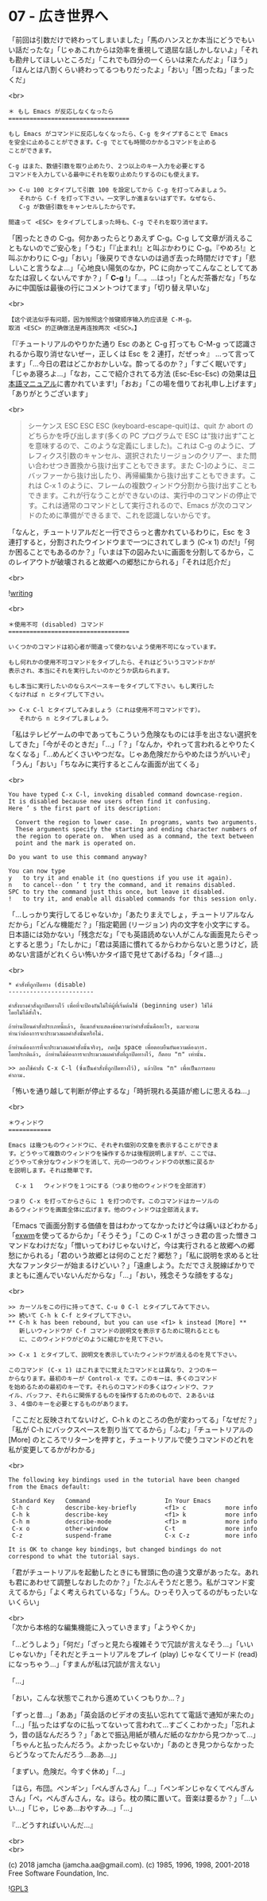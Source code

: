 #+OPTIONS: toc:nil
#+OPTIONS: \n:t
#+OPTIONS: ^:{}

* 07 - 広き世界へ

  「前回は引数だけで終わってしまいました」「馬のハンスとか本当にどうでもいい話だったな」「じゃあこれからは効率を重視して退屈な話しかしないよ」「それも勘弁してほしいところだ」「これでも四分の一くらいは来たんだよ」「ほう」「ほんとは八割くらい終わってるつもりだったよ」「おい」「困ったね」「まったくだ」

  <br>

  #+BEGIN_SRC
  ＊ もし Emacs が反応しなくなったら
  ==================================

  もし Emacs がコマンドに反応しなくなったら、C-g をタイプすることで Emacs
  を安全に止めることができます。C-g でとても時間のかかるコマンドを止める
  ことができます。

  C-g はまた、数値引数を取り止めたり、２つ以上のキー入力を必要とする
  コマンドを入力している最中にそれを取り止めたりするのにも使えます。

  >> C-u 100 とタイプして引数 100 を設定してから C-g を打ってみましょう。
     それから C-f を打って下さい。一文字しか進まないはずです。なぜなら、
     C-g が数値引数をキャンセルしたからです。

  間違って <ESC> をタイプしてしまった時も、C-g でそれを取り消せます。
  #+END_SRC

  「困ったときの C-g。何かあったらとりあえず C-g。C-g して文章が消えることもないのでご安心を」「うむ」「『止まれ!』と叫ぶかわりに C-g。『やめろ!』と叫ぶかわりに C-g」「おい」「後戻りできないのは過ぎ去った時間だけです」「悲しいこと言うなよ…」「心地良い陽気のなか，PC に向かってこんなことしててあなたは寂しくないんですか？」「 *C-g* !」「…。…はっ!」「とんだ茶番だな」「ちなみに中国版は最後の行にコメントつけてます」「切り替え早いな」

  <br>

  #+BEGIN_SRC
  【这个说法似乎有问题，因为按照这个按键顺序输入的应该是 C-M-g。
  取消 <ESC> 的正确做法是再连按两次 <ESC>。】  
  #+END_SRC

  「『チュートリアルのやりかた通り Esc のあと C-g 打っても C-M-g って認識されるから取り消せないぜー，正しくは Esc を 2 連打，だぜっ☆』 …って言ってます」「…今日の君はどこかおかしいな。酔ってるのか？」「すごく眠いです」「じゃあ寝ろよ…」「なお，ここで紹介されてる方法 (Esc-Esc-Esc) の効果は[[https://ayatakesi.github.io/emacs/26.1/html/Quitting.html#Quitting][日本語マニュアル]]に書かれています!」「おお」「この場を借りてお礼申し上げます」「ありがとうございます」

  <br>

  #+BEGIN_QUOTE
  シーケンス ESC ESC ESC (keyboard-escape-quit)は、quit か abort のどちらかを呼び出します(多くの PC プログラムで ESC は“抜け出す”ことを意味するので、このような定義にしました)。これは C-g のように、プレフィクス引数のキャンセル、選択されたリージョンのクリアー、また問い合わせつき置換から抜け出すこともできます。また C-]のように、ミニバッファーから抜け出したり、再帰編集から抜け出すこともできます。これは C-x 1 のように、フレームの複数ウィンドウ分割から抜け出すこともできます。これが行なうことができないのは、実行中のコマンドの停止です。これは通常のコマンドとして実行されるので、Emacs が次のコマンドのために準備ができるまで、これを認識しないからです。
  #+END_QUOTE

  「なんと，チュートリアルだと一行でさらっと書かれているわりに，Esc を 3 連打すると，分割されたウインドウまで一つにされてしまう (C-x 1) のだ!」「何か困ることでもあるのか？」「いまは下の図みたいに画面を分割してるから，このレイアウトが破壊されると故郷への郷愁にかられる」「それは厄介だ」

  <br>

  ![[./images/writing.png][writing]]

  <br>

  #+BEGIN_SRC
  ＊使用不可 (disabled) コマンド
  ==================================

  いくつかのコマンドは初心者が間違って使わないよう使用不可になっています。

  もし何れかの使用不可コマンドをタイプしたら、それはどういうコマンドかが
  表示され、本当にそれを実行したいのかどうか訊ねられます。

  もし本当に実行したいのならスペースキーをタイプして下さい。もし実行した
  くなければ n とタイプして下さい。

  >> C-x C-l とタイプしてみましょう（これは使用不可コマンドです）。
     それから n とタイプしましょう。
  #+END_SRC

  「私はテレビゲームの中であってもこういう危険なものには手を出さない選択をしてきた」「今がそのときだ」「…」「？」「なんか，やれって言われるとやりたくなくなる」「…めんどくさいやつだな。じゃあ危険だからやめたほうがいいぞ」「うん」「おい」「ちなみに実行するとこんな画面が出てくる」

  <br>

  #+BEGIN_SRC
  You have typed C-x C-l, invoking disabled command downcase-region.
  It is disabled because new users often find it confusing.
  Here ’ s the first part of its description:

    Convert the region to lower case.  In programs, wants two arguments.
    These arguments specify the starting and ending character numbers of
    the region to operate on.  When used as a command, the text between
    point and the mark is operated on.

  Do you want to use this command anyway?

  You can now type
  y   to try it and enable it (no questions if you use it again).
  n   to cancel--don ’ t try the command, and it remains disabled.
  SPC to try the command just this once, but leave it disabled.
  !   to try it, and enable all disabled commands for this session only.
  #+END_SRC

  「…しっかり実行してるじゃないか」「あたりまえでしょ，チュートリアルなんだから」「どんな機能だ？」「指定範囲 (リージョン) 内の文字を小文字にする。日本語には効かない」「残念だな」「でも英語読めない人がこんな画面見たらぞっとすると思う」「たしかに」「君は英語に慣れてるからわからないと思うけど，読めない言語がどれくらい怖いかタイ語で見せてあげるね」「タイ語…」

  <br>

  #+BEGIN_SRC
  * คำสั่งที่ถูกปิดทาง (disable)
  ------------------------

  คำสั่งบางคำสั่งถูกปิดทางไว้ เพื่อที่จะป้องกันไม่ให้ผู้ที่เริ่มต้นใช้ (beginning user) ใช้ได้
  โดยไม่ได้ตั้งใจ.

  ถ้าท่านป้อนคำสั่งประเภทนี้แล้ว, อีแมกส์จะแสดงข้อความว่าคำสั่งนั้นคืออะไร, และจะถาม
  ท่านว่าต้องการจะประมวลผลคำสั่งนั้นหรือไม่.

  ถ้าท่านต้องการที่จะประมวลผลคำสั่งนั้นจริงๆ, กดปุ่ม space เพื่อตอบยืนยันความต้องการ.
  โดยปรกติแล้ว, ถ้าท่านไม่ต้องการจะประมวลผลคำสั่งที่ถูกปิดทางไว้, ก็ตอบ "n" เท่านั้น.

  >> ลองใช้คำสั่ง C-x C-l (ซึ่งเป็นคำสั่งที่ถูกปิดทางไว้), แล้วป้อน "n" เพื่อเป็นการตอบ
  คำถาม.
  #+END_SRC

  「怖いを通り越して判断が停止するな」「時折現れる英語が癒しに思えるね…」

  <br>

  #+BEGIN_SRC
  ＊ウィンドウ
  ============

  Emacs は幾つものウィンドウに、それぞれ個別の文章を表示することができま
  す。どうやって複数のウィンドウを操作するかは後程説明しますが、ここでは、
  どうやって余分なウィンドウを消して、元の一つのウィンドウの状態に戻るか
  を説明します。それは簡単です。

	C-x 1	ウィンドウを１つにする（つまり他のウィンドウを全部消す）

  つまり C-x を打ってからさらに 1 を打つのです。このコマンドはカーソルの
  あるウィンドウを画面全体に広げます。他のウィンドウは全部消えます。
  #+END_SRC

  「Emacs で画面分割する価値を昔はわかってなかったけど今は痛いほどわかる」「[[https://github.com/ch11ng/exwm/wiki][exwm]]を使ってるからか」「そうそう」「この C-x 1 がさっき君の言った憎きコマンドなわけだな」「憎いってわけじゃないけど，今は実行されると故郷への郷愁にかられる」「君のいう故郷とは何のことだ？郷愁？」「私に説明を求めると壮大なファンタジーが始まるけどいい？」「遠慮しよう。ただでさえ脱線ばかりでまともに進んでいないんだからな」「…」「おい，残念そうな顔をするな」

  <br>

  #+BEGIN_SRC
  >> カーソルをこの行に持ってきて、C-u 0 C-l とタイプしてみて下さい。
  >> 続いて C-h k C-f とタイプして下さい。
  ** C-h k has been rebound, but you can use <f1> k instead [More] **
     新しいウィンドウが C-f コマンドの説明文を表示するために現れるととも
     に、このウィンドウがどのように縮むかを見て下さい。

  >> C-x 1 とタイプして、説明文を表示していたウィンドウが消えるのを見て下さい。

  このコマンド (C-x 1) はこれまでに覚えたコマンドとは異なり、２つのキー
  からなります。最初のキーが Control-x です。このキーは、多くのコマンド
  を始めるための最初のキーです。それらのコマンドの多くはウィンドウ、ファ
  イル、バッファ、それらに関係するものを操作するためのもので、２あるいは
  ３、４個のキーを必要とするものがあります。
  #+END_SRC

  「ここだと反映されてないけど，C-h k のところの色が変わってる」「なぜだ？」「私が C-h にバックスペースを割り当ててるから」「ふむ」「チュートリアルの [More] のところでリターンを押すと，チュートリアルで使うコマンドのどれを私が変更してるかがわかる」

  <br>

  #+BEGIN_SRC
  The following key bindings used in the tutorial have been changed
  from the Emacs default:

   Standard Key   Command                     In Your Emacs   
   C-h c          describe-key-briefly        <f1> c           more info
   C-h k          describe-key                <f1> k           more info
   C-h m          describe-mode               <f1> m           more info
   C-x o          other-window                C-t              more info
   C-z            suspend-frame               C-x C-z          more info

  It is OK to change key bindings, but changed bindings do not
  correspond to what the tutorial says.
  #+END_SRC

  「君がチュートリアルを起動したときにも冒頭に色の違う文章があったな。あれも君にあわせて調整しなおしたのか？」「たぶんそうだと思う。私がコマンド変えてるから」「よく考えられているな」「うん。ひっそり入ってるのがもったいないくらい」

  <br>
  「次から本格的な編集機能に入っていきます」「ようやくか」

  「…どうしよう」「何だ」「ざっと見たら複雑そうで冗談が言えなそう…」「いいじゃないか」「それだとチュートリアルをプレイ (play) じゃなくてリード (read) になっちゃう…」「すまんが私は冗談が言えない」

  「…」

  「おい，こんな状態でこれから進めていくつもりか…？」

  「ずっと昔…」「ああ」「英会話のビデオの支払い忘れてて電話で通知が来たの」「…」「払ったはずなのに払ってないって言われて…すごくこわかった」「忘れよう，昔の話なんだろう？」「あとで振込用紙が積んだ紙のなかから見つかって…」「ちゃんと払ったんだろう。よかったじゃないか」「あのとき見つからなかったらどうなってたんだろう…ああ…」」

  「まずい。危険だ。今すぐ休め」「…」

  「ほら，布団。ペンギン」「ぺんぎんさん」「…」「ペンギンじゃなくてぺんぎんさん」「ぺ，ぺんぎんさん，な。ほら。枕の隣に置いて。音楽は要るか？」「…いい…」「じゃ，じゃあ…おやすみ…」「…」

  『…どうすればいいんだ…』

  <br>
  <br>

  (c) 2018 jamcha (jamcha.aa@gmail.com). (c) 1985, 1996, 1998, 2001-2018 Free Software Foundation, Inc.

  ![[https://www.gnu.org/graphics/gplv3-88x31.png][GPL3]]
